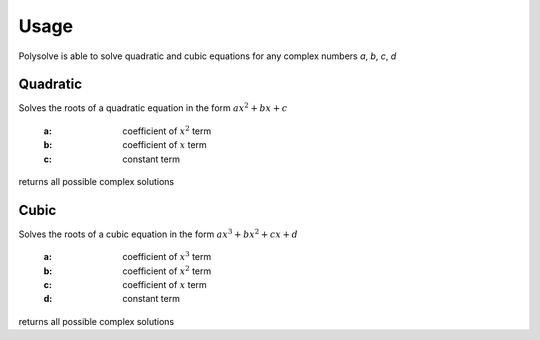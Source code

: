 Usage
=====

Polysolve is able to solve quadratic and cubic equations for any complex numbers `a`, `b`, `c`, `d`

Quadratic
---------
Solves the roots of a quadratic equation in the form :math:`ax^2 + bx + c`

    :a: coefficient of :math:`x^2` term
    :b: coefficient of :math:`x` term
    :c: constant term

returns all possible complex solutions


Cubic
--------
Solves the roots of a cubic equation in the form :math:`ax^3 + bx^2 + cx + d`

    :a: coefficient of :math:`x^3` term
    :b: coefficient of :math:`x^2` term
    :c: coefficient of :math:`x` term
    :d: constant term

returns all possible complex solutions